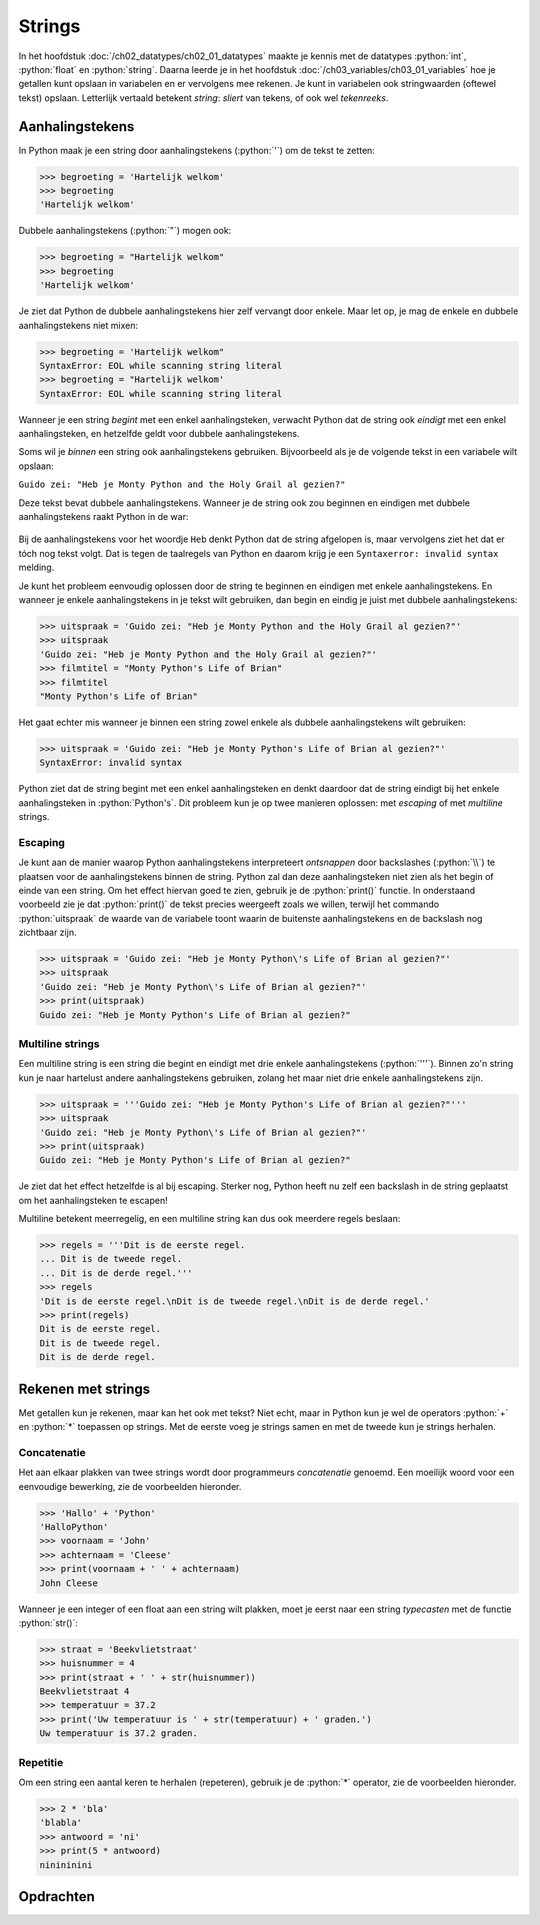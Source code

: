 .. role:: python(code)
    :language: python

.. |br| raw:: html

   <br/>

Strings
=======

In het hoofdstuk :doc:`/ch02_datatypes/ch02_01_datatypes` maakte je kennis met de datatypes :python:`int`, :python:`float` en :python:`string`. Daarna leerde je in het hoofdstuk :doc:`/ch03_variables/ch03_01_variables` hoe je getallen kunt opslaan in variabelen en er vervolgens mee rekenen. Je kunt in variabelen ook stringwaarden (oftewel tekst) opslaan. Letterlijk vertaald betekent *string*: *sliert* van tekens, of ook wel *tekenreeks*.

.. dropdown:: Wat leer je in dit hoofdstuk
    :open:
    :color: primary
    :icon: book

    * Hoe ga je om met aanhalingstekens in een string.
    * Hoe kun je escaping gebruiken in een string.
    * Hoe maak je een meerregelige string.
    * Hoe plak je strings aan elkaar (concatenatie).
    * Hoe herhaal je een string (repetitie).

Aanhalingstekens
----------------

In Python maak je een string door aanhalingstekens (:python:`'`) om de tekst te zetten:

.. code-block:: python
    :class: no-copybutton
    
    >>> begroeting = 'Hartelijk welkom'
    >>> begroeting
    'Hartelijk welkom' 

Dubbele aanhalingstekens (:python:`"`) mogen ook:

.. code-block:: python
    :class: no-copybutton
    
    >>> begroeting = "Hartelijk welkom"
    >>> begroeting
    'Hartelijk welkom'

Je ziet dat Python de dubbele aanhalingstekens hier zelf vervangt door enkele. Maar let op, je mag de enkele en dubbele aanhalingstekens niet mixen:

.. code-block:: python
    :class: no-copybutton
    
    >>> begroeting = 'Hartelijk welkom"
    SyntaxError: EOL while scanning string literal
    >>> begroeting = "Hartelijk welkom'
    SyntaxError: EOL while scanning string literal

Wanneer je een string *begint* met een enkel aanhalingsteken, verwacht Python dat de string ook *eindigt* met een enkel aanhalingsteken, en hetzelfde geldt voor dubbele aanhalingstekens.

Soms wil je *binnen* een string ook aanhalingstekens gebruiken. Bijvoorbeeld als je de volgende tekst in een variabele wilt opslaan:

``Guido zei: "Heb je Monty Python and the Holy Grail al gezien?"``

Deze tekst bevat dubbele aanhalingstekens. Wanneer je de string ook zou beginnen en eindigen met dubbele aanhalingstekens raakt Python in de war:

.. figure:: images/syntax_error_quotes.png

Bij de aanhalingstekens voor het woordje ``Heb`` denkt Python dat de string afgelopen is, maar vervolgens ziet het dat er tóch nog tekst volgt. Dat is tegen de taalregels van Python en daarom krijg je een ``Syntaxerror: invalid syntax`` melding.

Je kunt het probleem eenvoudig oplossen door de string te beginnen en eindigen met enkele aanhalingstekens. En wanneer je enkele aanhalingstekens in je tekst wilt gebruiken, dan begin en eindig je juist met dubbele aanhalingstekens:

.. code-block:: python
    :class: no-copybutton
    
    >>> uitspraak = 'Guido zei: "Heb je Monty Python and the Holy Grail al gezien?"'
    >>> uitspraak
    'Guido zei: "Heb je Monty Python and the Holy Grail al gezien?"'
    >>> filmtitel = "Monty Python's Life of Brian"
    >>> filmtitel
    "Monty Python's Life of Brian"

Het gaat echter mis wanneer je binnen een string zowel enkele als dubbele aanhalingstekens wilt gebruiken:

.. code-block:: python
    :class: no-copybutton
    
    >>> uitspraak = 'Guido zei: "Heb je Monty Python's Life of Brian al gezien?"'
    SyntaxError: invalid syntax

Python ziet dat de string begint met een enkel aanhalingsteken en denkt daardoor dat de string eindigt bij het enkele aanhalingsteken in :python:`Python's`. Dit probleem kun je op twee manieren oplossen: met *escaping* of met *multiline* strings.

Escaping
^^^^^^^^

Je kunt aan de manier waarop Python aanhalingstekens interpreteert *ontsnappen* door backslashes (:python:`\\`) te plaatsen voor de aanhalingstekens binnen de string. Python zal dan deze aanhalingsteken niet zien als het begin of einde van een string. Om het effect hiervan goed te zien, gebruik je de :python:`print()` functie. In onderstaand voorbeeld zie je dat :python:`print()` de tekst precies weergeeft zoals we willen, terwijl het commando :python:`uitspraak` de waarde van de variabele toont waarin de buitenste aanhalingstekens en de backslash nog zichtbaar zijn.

.. code-block:: python
    :class: no-copybutton
    
    >>> uitspraak = 'Guido zei: "Heb je Monty Python\'s Life of Brian al gezien?"'
    >>> uitspraak
    'Guido zei: "Heb je Monty Python\'s Life of Brian al gezien?"'
    >>> print(uitspraak)
    Guido zei: "Heb je Monty Python's Life of Brian al gezien?"

Multiline strings
^^^^^^^^^^^^^^^^^

Een multiline string is een string die begint en eindigt met drie enkele aanhalingstekens (:python:`'''`). Binnen zo'n string kun je naar hartelust andere aanhalingstekens gebruiken, zolang het maar niet drie enkele aanhalingstekens zijn.

.. code-block:: python
    :class: no-copybutton
    
    >>> uitspraak = '''Guido zei: "Heb je Monty Python's Life of Brian al gezien?"'''
    >>> uitspraak
    'Guido zei: "Heb je Monty Python\'s Life of Brian al gezien?"'
    >>> print(uitspraak)
    Guido zei: "Heb je Monty Python's Life of Brian al gezien?"

Je ziet dat het effect hetzelfde is al bij escaping. Sterker nog, Python heeft nu zelf een backslash in de string geplaatst om het aanhalingsteken te escapen!

Multiline betekent meerregelig, en een multiline string kan dus ook meerdere regels beslaan:

.. code-block:: python
    :class: no-copybutton
    
    >>> regels = '''Dit is de eerste regel.
    ... Dit is de tweede regel.
    ... Dit is de derde regel.'''
    >>> regels
    'Dit is de eerste regel.\nDit is de tweede regel.\nDit is de derde regel.'
    >>> print(regels)
    Dit is de eerste regel.
    Dit is de tweede regel.
    Dit is de derde regel.

.. dropdown:: Escape karakters
    :open:
    :color: info
    :icon: info

    Het escape karakter :python:`\\n` is het *new line* karakter, waardoor Python het vervolg van de string op een nieuwe regel afdrukt. Er zijn meer van dit soort escape karakters, bijvoorbeeld :python:`\\t`, waarmee je een *tab* kunt invoegen. Tabs worden vaak gebruikt om tekst mooi recht onder elkaar uit te lijnen.

Rekenen met strings
-------------------

Met getallen kun je rekenen, maar kan het ook met tekst? Niet echt, maar in Python kun je wel de operators :python:`+` en :python:`*` toepassen op strings. Met de eerste voeg je strings samen en met de tweede kun je strings herhalen.

Concatenatie
^^^^^^^^^^^^

Het aan elkaar plakken van twee strings wordt door programmeurs *concatenatie*  genoemd. Een moeilijk woord voor een eenvoudige bewerking, zie de voorbeelden hieronder.

.. code-block:: python
    :class: no-copybutton
    
    >>> 'Hallo' + 'Python'
    'HalloPython'
    >>> voornaam = 'John'
    >>> achternaam = 'Cleese'
    >>> print(voornaam + ' ' + achternaam)
    John Cleese

Wanneer je een integer of een float aan een string wilt plakken, moet je eerst naar een string *typecasten* met de functie :python:`str()`:

.. code-block:: python
    :class: no-copybutton
    
    >>> straat = 'Beekvlietstraat'
    >>> huisnummer = 4
    >>> print(straat + ' ' + str(huisnummer))
    Beekvlietstraat 4
    >>> temperatuur = 37.2
    >>> print('Uw temperatuur is ' + str(temperatuur) + ' graden.')
    Uw temperatuur is 37.2 graden.

Repetitie
^^^^^^^^^

Om een string een aantal keren te herhalen (repeteren), gebruik je de :python:`*` operator, zie de voorbeelden hieronder.

.. code-block:: python
    :class: no-copybutton
    
    >>> 2 * 'bla'
    'blabla'
    >>> antwoord = 'ni'
    >>> print(5 * antwoord)
    ninininini

Opdrachten
-----------

.. dropdown:: Opdracht 01
    :open:
    :color: secondary
    :icon: pencil

    Maak in Mu editor een nieuw codebestand en sla het op onder de naam :file:`foute_strings.py`. Kopieer de onderstaande code naar het bestand:

    .. code-block::
      :linenos:
      :caption: foute_strings.py

      # Strings - opdracht 01

      print('Goedemorgen allemaal!)
      print("Het is nog vroeg."
      print("Kunt u mij de weg naar Hamelen vertellen meneer?')
      print('De opa's reden in oude auto's')
      print(""Wie dit leest is gek", stond op het briefje.")
      print('Opa vroeg: "Wie van de oma's vind je het eigenaardigst?"')
      print('De geheime code is ' + 112358)

    Elk van de regels 3 t/m 9 bevat een of meerdere fouten. Verbeter deze fouten, opdat de teksten goed worden getoond.

.. dropdown:: Opdracht 02
    :open:
    :color: secondary
    :icon: pencil

    Maak in Mu editor een nieuw codebestand en sla het op als :file:`concatenatie.py`. Kopieer de onderstaande code naar het bestand:

    .. code-block::
      :linenos:
      :caption: concatenatie.py

      # Strings - opdracht 02

      naam = "Galahad"
      leeftijd = 10
      favoriete_eten = "gehaktbrood"

      voorsteltekst = ...
      print(voorsteltekst)

    Gebruik de variabelen :python:`naam`, :python:`leeftijd` en :python:`favoriete_eten` om op regel 7 de variabele :python:`voorsteltekst` een waarde te geven, zodanig dat het programma exact (!) de volgende tekst toont:

    ``Hallo! Mijn naam is Galahad. Ik ben 10 jaar oud en mijn favoriete eten is gehaktbrood.``

    Extra uitdaging: gebruik een escape karakter om ervoor te zorgen dat de derde zin van de tekst op een nieuwe regel begint:

    ``Hallo! Mijn naam is Galahad.`` |br| ``Ik ben 10 jaar oud en mijn favoriete eten is gehaktbrood.``